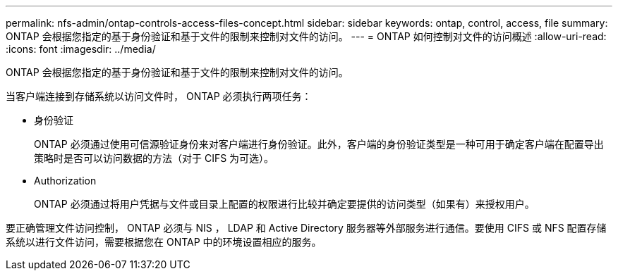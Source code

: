 ---
permalink: nfs-admin/ontap-controls-access-files-concept.html 
sidebar: sidebar 
keywords: ontap, control, access, file 
summary: ONTAP 会根据您指定的基于身份验证和基于文件的限制来控制对文件的访问。 
---
= ONTAP 如何控制对文件的访问概述
:allow-uri-read: 
:icons: font
:imagesdir: ../media/


[role="lead"]
ONTAP 会根据您指定的基于身份验证和基于文件的限制来控制对文件的访问。

当客户端连接到存储系统以访问文件时， ONTAP 必须执行两项任务：

* 身份验证
+
ONTAP 必须通过使用可信源验证身份来对客户端进行身份验证。此外，客户端的身份验证类型是一种可用于确定客户端在配置导出策略时是否可以访问数据的方法（对于 CIFS 为可选）。

* Authorization
+
ONTAP 必须通过将用户凭据与文件或目录上配置的权限进行比较并确定要提供的访问类型（如果有）来授权用户。



要正确管理文件访问控制， ONTAP 必须与 NIS ， LDAP 和 Active Directory 服务器等外部服务进行通信。要使用 CIFS 或 NFS 配置存储系统以进行文件访问，需要根据您在 ONTAP 中的环境设置相应的服务。
